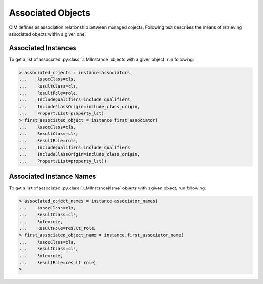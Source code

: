 Associated Objects
==================
CIM defines an association relationship between managed objects. Following text
describes the means of retrieving associated objects within a given one.

.. _associators_instances:

Associated Instances
--------------------
To get a list of associated :py:class:`.LMIInstance` objects with a given
object, run following:

.. code-block:: python

    > associated_objects = instance.associators(
    ...    AssocClass=cls,
    ...    ResultClass=cls,
    ...    ResultRole=role,
    ...    IncludeQualifiers=include_qualifiers,
    ...    IncludeClassOrigin=include_class_origin,
    ...    PropertyList=property_lst)
    > first_associated_object = instance.first_associator(
    ...    AssocClass=cls,
    ...    ResultClass=cls,
    ...    ResultRole=role,
    ...    IncludeQualifiers=include_qualifiers,
    ...    IncludeClassOrigin=include_class_origin,
    ...    PropertyList=property_lst))

.. only:: html

   **NOTE:** Refer to :py:meth:`.LMIInstance.associators` and
   :py:meth:`.LMIInstance.first_associator`.

.. only:: man

    The list of returned associated objects can be filtered by:

    * ``AssocClass`` -- Each returned object shall be associated to the source
      object through an instance of this class or one of its subclasses. Default
      value is `None`.

    * ``ResultClass`` -- Each returned object shall be either an instance of this
      class (or one of its subclasses) or be this class (or one of its subclasses).
      Default value is `None`.

    * ``Role`` -- Each returned object shall be associated with the source object
      through an association in which the source object plays the specified role.
      That is, the name of the property in the association class that refers to the
      source object shall match the value of this parameter. Default value is `None`.

    * ``ResultRole`` -- Each returned object shall be associated to the source
      object through an association in which the returned object plays the specified
      role. That is, the name of the property in the association class that refers to
      the returned object shall match the value of this parameter. Default value is
      `None`.

    Other parameters refer to:

    * ``IncludeQualifiers`` -- Bool flag indicating, if all qualifiers for each
      object (including qualifiers on the object and on any returned properties)
      shall be included as ``<QUALIFIER>`` elements in the response. Default value is
      `False`.

    * ``IncludeClassOrigin`` -- Bool flag indicating, if the CLASSORIGIN attribute
      shall be present on all appropriate elements in each returned object. Default
      value is `False`.

    * ``PropertyList`` -- The members of the array define one or more property
      names. Each returned object shall not include elements for any properties
      missing from this list. If PropertyList is an empty list, no properties are
      included in each returned object. If it is None, no additional filtering is
      defined. Default value is `None`.

.. _associators_instance_names:

Associated Instance Names
-------------------------
To get a list of associated :py:class:`.LMIInstanceName` objects with a given
object, run following:

.. code-block:: python

    > associated_object_names = instance.associator_names(
    ...    AssocClass=cls,
    ...    ResultClass=cls,
    ...    Role=role,
    ...    ResultRole=result_role)
    > first_associated_object_name = instance.first_associator_name(
    ...    AssocClass=cls,
    ...    ResultClass=cls,
    ...    Role=role,
    ...    ResultRole=result_role)
    >

.. only:: html

   **NOTE:** Refer to :py:meth:`.LMIInstance.associator_names` and
   :py:meth:`.LMIInstance.first_associator_name`.

.. only:: man

    The list of returned associated instance names can be filtered by:

    * ``AssocClass`` -- Each returned name identify an object that shall be
      associated to the source object through an instance of this class or one of its
      subclasses. Default value is `None`.

    * ``ResultClass`` -- Each returned name identify an object that shall be either
      an instance of this class (or one of its subclasses) or be this class (or one
      of its subclasses). Default value is `None`.

    * ``Role`` -- Each returned name identify an object that shall be associated to
      the source object through an association in which the source object plays the
      specified role. That is, the name of the property in the association class that
      refers to the source object shall match the value of this parameter. Default
      value is `None`.

    * ``ResultRole`` -- Each returned name identify an object that shall be
      associated to the source object through an association in which the named
      returned object plays the specified role. That is, the name of the property in
      the association class that refers to the returned object shall match the value
      of this parameter. Default value is `None`.
